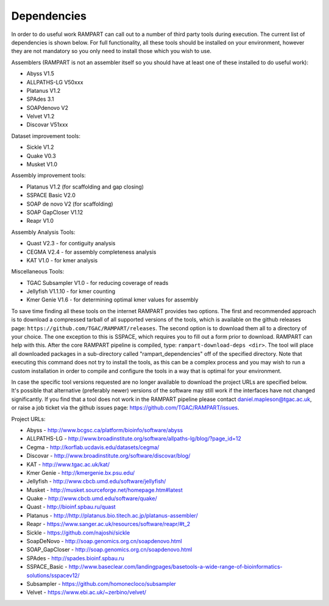 

.. _dependencies:

Dependencies
============

In order to do useful work RAMPART can call out to a number of third party tools during execution.  The current list of dependencies is shown below.  For full functionality, all these tools should be installed on your environment, however they are not mandatory so you only need to install those which you wish to use.

Assemblers (RAMPART is not an assembler itself so you should have at least one of these installed to do useful work):

* Abyss V1.5
* ALLPATHS-LG V50xxx
* Platanus V1.2
* SPAdes 3.1
* SOAPdenovo V2
* Velvet V1.2
* Discovar V51xxx

Dataset improvement tools:

* Sickle V1.2
* Quake V0.3
* Musket V1.0

Assembly improvement tools:

* Platanus V1.2 (for scaffolding and gap closing)
* SSPACE Basic V2.0
* SOAP de novo V2 (for scaffolding)
* SOAP GapCloser V1.12
* Reapr V1.0

Assembly Analysis Tools:

* Quast V2.3 - for contiguity analysis
* CEGMA V2.4 - for assembly completeness analysis
* KAT V1.0 - for kmer analysis

Miscellaneous Tools:

* TGAC Subsampler V1.0 - for reducing coverage of reads
* Jellyfish V1.1.10 - for kmer counting
* Kmer Genie V1.6 - for determining optimal kmer values for assembly

To save time finding all these tools on the internet RAMPART provides two options.  The first and recommended approach is
to download a compressed tarball of all supported versions of the tools, which is available on the github releases page:
``https://github.com/TGAC/RAMPART/releases``.  The second option is to download them all to a directory of your
choice.  The one exception to this is SSPACE, which requires you to fill out a form prior to download.  RAMPART can help
with this.  After the core RAMPART pipeline is compiled, type: ``rampart-download-deps <dir>``.  The tool will place all
downloaded packages in a sub-directory called "rampart_dependencies" off of the specified directory.  Note that executing this
command does not try to install the tools, as this can be a complex process and you may wish to run a custom installation
in order to compile and configure the tools in a way that is optimal for your environment.

In case the specific tool versions requested are no longer available to download the project URLs are specified below.
It's possible that alternative (preferably newer) versions of the software may still work if the interfaces have not
changed significantly.  If you find that a tool does not work in the RAMPART pipeline please contact daniel.mapleson@tgac.ac.uk,
or raise a job ticket via the github issues page: https://github.com/TGAC/RAMPART/issues.

Project URLs:

* Abyss           - http://www.bcgsc.ca/platform/bioinfo/software/abyss
* ALLPATHS-LG     - http://www.broadinstitute.org/software/allpaths-lg/blog/?page_id=12
* Cegma           - http://korflab.ucdavis.edu/datasets/cegma/
* Discovar        - http://www.broadinstitute.org/software/discovar/blog/
* KAT             - http://www.tgac.ac.uk/kat/
* Kmer Genie      - http://kmergenie.bx.psu.edu/
* Jellyfish       - http://www.cbcb.umd.edu/software/jellyfish/
* Musket          - http://musket.sourceforge.net/homepage.htm#latest
* Quake           - http://www.cbcb.umd.edu/software/quake/
* Quast           - http://bioinf.spbau.ru/quast
* Platanus        - http://http://platanus.bio.titech.ac.jp/platanus-assembler/
* Reapr           - https://www.sanger.ac.uk/resources/software/reapr/#t_2
* Sickle          - https://github.com/najoshi/sickle
* SoapDeNovo      - http://soap.genomics.org.cn/soapdenovo.html
* SOAP_GapCloser  - http://soap.genomics.org.cn/soapdenovo.html
* SPAdes          - http://spades.bioinf.spbau.ru
* SSPACE_Basic    - http://www.baseclear.com/landingpages/basetools-a-wide-range-of-bioinformatics-solutions/sspacev12/
* Subsampler      - https://github.com/homonecloco/subsampler
* Velvet          - https://www.ebi.ac.uk/~zerbino/velvet/

